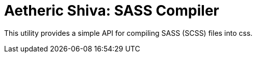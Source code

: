 Aetheric Shiva: SASS Compiler
=============================

This utility provides a simple API for compiling SASS (SCSS) files into css.

